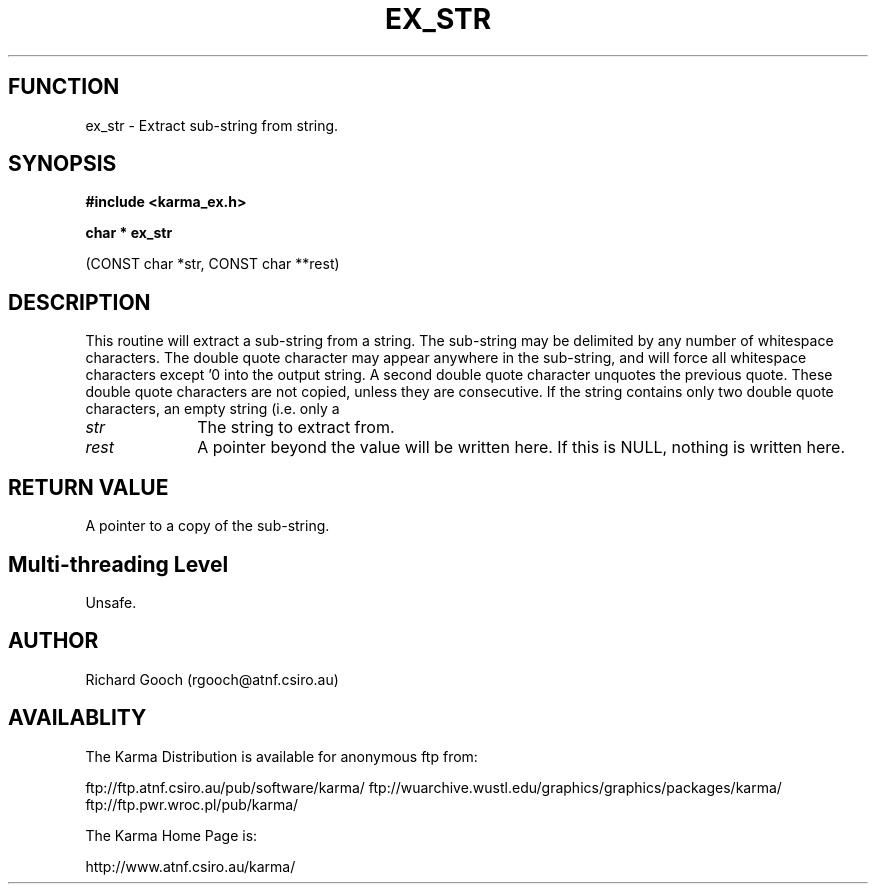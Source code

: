 .TH EX_STR 3 "13 Nov 2005" "Karma Distribution"
.SH FUNCTION
ex_str \- Extract sub-string from string.
.SH SYNOPSIS
.B #include <karma_ex.h>
.sp
.B char * ex_str
.sp
(CONST char *str, CONST char **rest)
.SH DESCRIPTION
This routine will extract a sub-string from a string. The
sub-string may be delimited by any number of whitespace characters. The
double quote character may appear anywhere in the sub-string, and will
force all whitespace characters except '\n' into the output string. A
second double quote character unquotes the previous quote. These double
quote characters are not copied, unless they are consecutive. If the string
contains only two double quote characters, an empty string (i.e. only a
'\0' character is present) is returned.
.IP \fIstr\fP 1i
The string to extract from.
.IP \fIrest\fP 1i
A pointer beyond the value will be written here. If this is NULL,
nothing is written here.
.SH RETURN VALUE
A pointer to a copy of the sub-string.
.SH Multi-threading Level
Unsafe.
.SH AUTHOR
Richard Gooch (rgooch@atnf.csiro.au)
.SH AVAILABLITY
The Karma Distribution is available for anonymous ftp from:

ftp://ftp.atnf.csiro.au/pub/software/karma/
ftp://wuarchive.wustl.edu/graphics/graphics/packages/karma/
ftp://ftp.pwr.wroc.pl/pub/karma/

The Karma Home Page is:

http://www.atnf.csiro.au/karma/
